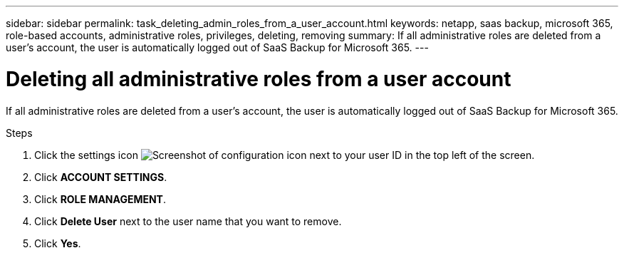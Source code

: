 ---
sidebar: sidebar
permalink: task_deleting_admin_roles_from_a_user_account.html
keywords: netapp, saas backup, microsoft 365, role-based accounts, administrative roles, privileges, deleting, removing
summary: If all administrative roles are deleted from a user's account, the user is automatically logged out of SaaS Backup for Microsoft 365.
---

= Deleting all administrative roles from a user account
:toc: macro
:toclevels: 1
:hardbreaks:
:nofooter:
:icons: font
:linkattrs:
:imagesdir: ./media/

[.lead]
If all administrative roles are deleted from a user's account, the user is automatically logged out of SaaS Backup for Microsoft 365.

.Steps

. Click the settings icon image:configure_icon.gif[Screenshot of configuration icon] next to your user ID in the top left of the screen.
. Click *ACCOUNT SETTINGS*.
. Click *ROLE MANAGEMENT*.
. Click  *Delete User* next to the user name that you want to remove.
. Click *Yes*.
